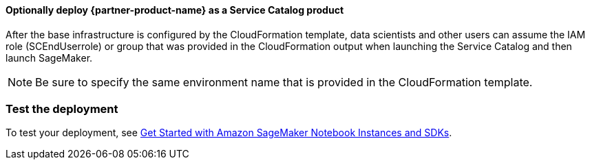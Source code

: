 // Add steps as necessary for accessing the software, post-configuration, and testing. Don’t include full usage instructions for your software, but add links to your product documentation for that information.
//Should any sections not be applicable, remove them

==== Optionally deploy {partner-product-name} as a Service Catalog product
After the base infrastructure is configured by the CloudFormation template, data scientists and other users can assume the IAM role (SCEndUserrole) or group that was provided in the CloudFormation output when launching the Service Catalog and then launch SageMaker.

NOTE: Be sure to specify the same environment name that is provided in the CloudFormation template.

=== Test the deployment
To test your deployment, see https://docs.aws.amazon.com/sagemaker/latest/dg/gs-console.html[Get Started with Amazon SageMaker Notebook Instances and SDKs^]. 
//Provide any other information of interest to users, especially focusing on areas where AWS or cloud usage differs from on-premises usage.

//Add any other details that will help the customer use the software on AWS.
